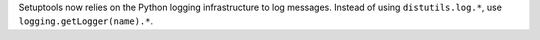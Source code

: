 Setuptools now relies on the Python logging infrastructure to log messages. Instead of using ``distutils.log.*``, use ``logging.getLogger(name).*``.
